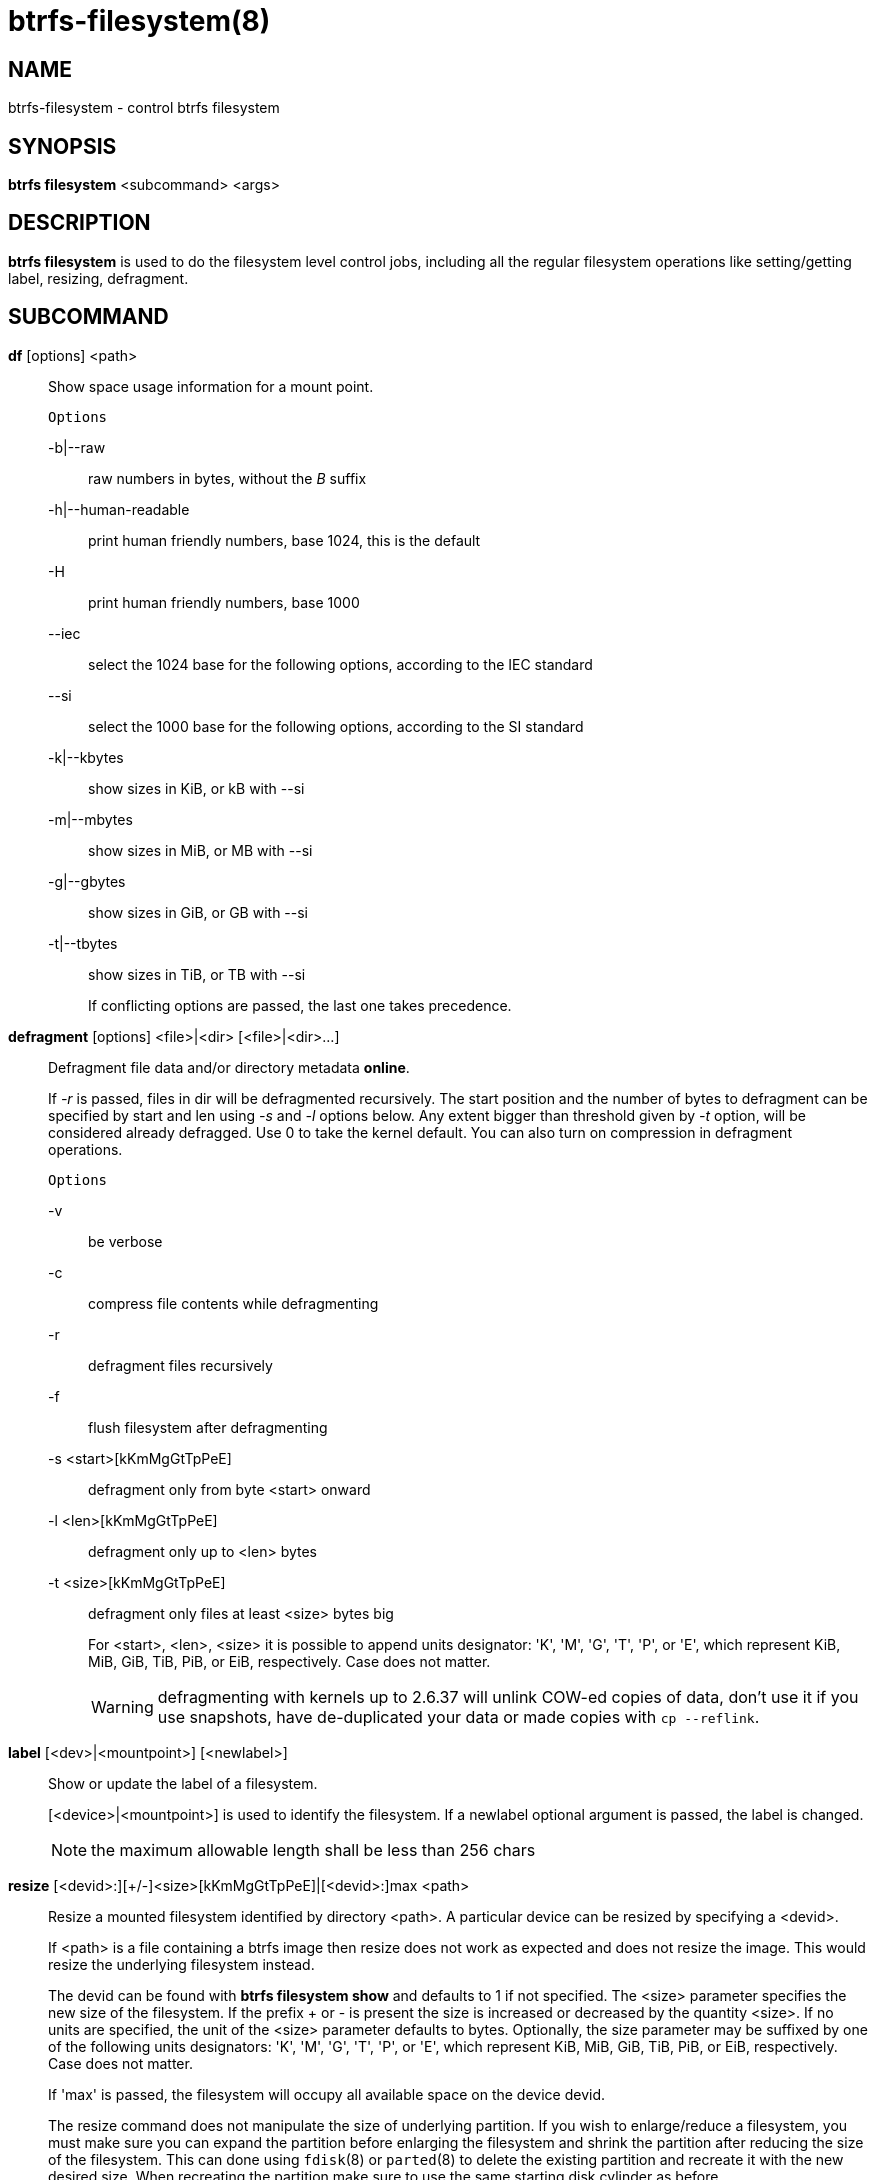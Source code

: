 btrfs-filesystem(8)
===================

NAME
----
btrfs-filesystem - control btrfs filesystem

SYNOPSIS
--------
*btrfs filesystem* <subcommand> <args>

DESCRIPTION
-----------
*btrfs filesystem* is used to do the filesystem level control jobs, including
all the regular filesystem operations like setting/getting label,
resizing, defragment.

SUBCOMMAND
----------
*df* [options] <path>::
Show space usage information for a mount point.
+
`Options`
+
-b|--raw::::
raw numbers in bytes, without the 'B' suffix
-h|--human-readable::::
print human friendly numbers, base 1024, this is the default
-H::::
print human friendly numbers, base 1000
--iec::::
select the 1024 base for the following options, according to the IEC standard
--si::::
select the 1000 base for the following options, according to the SI standard
-k|--kbytes::::
show sizes in KiB, or kB with --si
-m|--mbytes::::
show sizes in MiB, or MB with --si
-g|--gbytes::::
show sizes in GiB, or GB with --si
-t|--tbytes::::
show sizes in TiB, or TB with --si
+
If conflicting options are passed, the last one takes precedence.

*defragment* [options] <file>|<dir> [<file>|<dir>...]::
Defragment file data and/or directory metadata *online*.
+
If '-r' is passed, files in dir will be defragmented recursively.
The start position and the number of bytes to defragment can be specified by
start and len using '-s' and '-l' options below.
Any extent bigger than threshold given by '-t' option, will be considered
already defragged.
Use 0 to take the kernel default.
You can also turn on compression in defragment operations.
+
`Options`
+
-v::::
be verbose
-c::::
compress file contents while defragmenting
-r::::
defragment files recursively
-f::::
flush filesystem after defragmenting
-s <start>[kKmMgGtTpPeE]::::
defragment only from byte <start> onward
-l <len>[kKmMgGtTpPeE]::::
defragment only up to <len> bytes
-t <size>[kKmMgGtTpPeE]::::
defragment only files at least <size> bytes big
+
For <start>, <len>, <size> it is possible to append
units designator: \'K', \'M', \'G', \'T', \'P', or \'E', which represent
KiB, MiB, GiB, TiB, PiB, or EiB, respectively. Case does not matter.
+
WARNING: defragmenting with kernels up to 2.6.37 will unlink COW-ed copies of data,
don't use it if you use snapshots, have de-duplicated your data or made
copies with `cp --reflink`.

*label* [<dev>|<mountpoint>] [<newlabel>]::
Show or update the label of a filesystem.
+
[<device>|<mountpoint>] is used to identify the filesystem.
If a newlabel optional argument is passed, the label is changed.
+
NOTE: the maximum allowable length shall be less than 256 chars

// Some wording are extracted by the resize2fs man page
*resize* [<devid>:][+/-]<size>[kKmMgGtTpPeE]|[<devid>:]max <path>::
Resize a mounted filesystem identified by directory <path>. A particular device
can be resized by specifying a <devid>.
+
If <path> is a file containing a btrfs image then resize does not work as
expected and does not resize the image. This would resize the underlying
filesystem instead.
+
The devid can be found with *btrfs filesystem show* and
defaults to 1 if not specified.
The <size> parameter specifies the new size of the filesystem.
If the prefix + or - is present the size is increased or decreased
by the quantity <size>.
If no units are specified, the unit of the <size> parameter defaults to
bytes. Optionally, the size parameter may be suffixed by one of the following
units designators: \'K', \'M', \'G', \'T', \'P', or \'E', which represent
KiB, MiB, GiB, TiB, PiB, or EiB, respectively. Case does not matter.
+
If \'max' is passed, the filesystem will occupy all available space on the
device devid.
+
The resize command does not manipulate the size of underlying
partition.  If you wish to enlarge/reduce a filesystem, you must make sure you
can expand the partition before enlarging the filesystem and shrink the
partition after reducing the size of the filesystem.  This can done using
`fdisk`(8) or `parted`(8) to delete the existing partition and recreate
it with the new desired size.  When recreating the partition make sure to use
the same starting disk cylinder as before.

*show* [--mounted|--all-devices|<path>|<uuid>|<device>|<label>]::
Show the btrfs filesystem with some additional info.
+
If no option nor <path>|<uuid>|<device>|<label> is passed, btrfs shows
information of all the btrfs filesystem both mounted and unmounted.
If '--mounted' is passed, it would probe btrfs kernel to list mounted btrfs
filesystem(s);
If '--all-devices' is passed, all the devices under /dev are scanned;
otherwise the devices list is extracted from the /proc/partitions file.

*sync* <path>::
Force a sync for the filesystem identified by <path>.

*usage* [options] <path> [<path>...]::
Show detailed information about internal filesystem usage.
+
`Options`
+
-b|--raw::::
raw numbers in bytes, without the 'B' suffix
-h|--human-readable::::
print human friendly numbers, base 1024, this is the default
-H::::
print human friendly numbers, base 1000
--iec::::
select the 1024 base for the following options, according to the IEC standard
--si::::
select the 1000 base for the following options, according to the SI standard
-k|--kbytes::::
show sizes in KiB, or kB with --si
-m|--mbytes::::
show sizes in MiB, or MB with --si
-g|--gbytes::::
show sizes in GiB, or GB with --si
-t|--tbytes::::
show sizes in TiB, or TB with --si
-T::::
show data in tabular format
+
If conflicting options are passed, the last one takes precedence.

EXIT STATUS
-----------
*btrfs filesystem* returns a zero exit status if it succeeds. Non zero is
returned in case of failure.

AVAILABILITY
------------
*btrfs* is part of btrfs-progs.
Please refer to the btrfs wiki http://btrfs.wiki.kernel.org for
further details.

SEE ALSO
--------
`mkfs.btrfs`(8),
